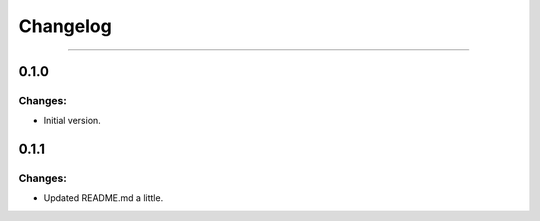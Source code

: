 Changelog
=========

------------------------------------------------------

0.1.0
-----

Changes:
~~~~~~~~

- Initial version.

0.1.1
-----

Changes:
~~~~~~~~

- Updated README.md a little.
